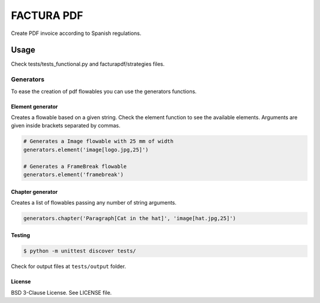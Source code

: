 FACTURA PDF
===========

Create PDF invoice according to Spanish regulations.


Usage
_____
Check tests/tests_functional.py and facturapdf/strategies files.

==========
Generators
==========
To ease the creation of pdf flowables you can use the generators functions.

Element generator
-----------------
Creates a flowable based on a given string. Check the element function
to see the available elements. Arguments are given inside brackets separated by commas.

.. code-block:: python

    # Generates a Image flowable with 25 mm of width
    generators.element('image[logo.jpg,25]')

    # Generates a FrameBreak flowable
    generators.element('framebreak')

Chapter generator
-----------------
Creates a list of flowables passing any number of string arguments.

.. code-block:: python

    generators.chapter('Paragraph[Cat in the hat]', 'image[hat.jpg,25]')

Testing
-------

.. code-block:: shell-session

    $ python -m unittest discover tests/


Check for output files at ``tests/output`` folder.

License
-------

BSD 3-Clause License. See LICENSE file.

